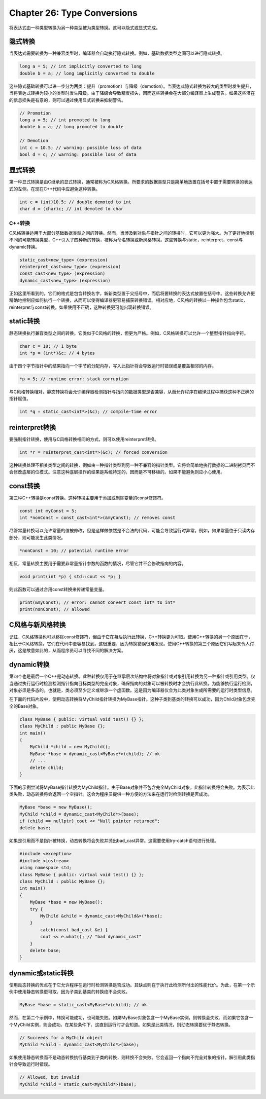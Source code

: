 Chapter 26: Type Conversions
^^^^^^^^^^^^^^^^^^^^^^^^^^^^^^^^^^^

将表达式由一种类型转换为另一种类型被为类型转换。这可以隐式或显式完成。

隐式转换
=================

当表达式需要转换为一种兼容类型时，编译器会自动执行隐式转换。例如，基础数据类型之间可以进行隐式转换。

.. code::

    long a = 5; // int implicitly converted to long
    double b = a; // long implicitly converted to double

这些隐式基础转换可以进一步分为两类：提升（promotion）与降级（demotion）。当表达式隐式转换为较大的类型时发生提升，当将表达式转换为较小的类型时发生降级。由于降级会导致精度损失，因而这些转换会在大部分编译器上生成警告。如果这些潜在的信息损失是有意的，则可以通过使用显式转换来抑制警告。

.. code::

    // Promotion
    long a = 5; // int promoted to long
    double b = a; // long promoted to double

    // Demotion
    int c = 10.5; // warning: possible loss of data
    bool d = c; // warning: possible loss of data

显式转换
================

第一种显式转换是由C继承的显式转换，通常被称为C风格转换。所要求的数据类型只是简单地放置在括号中置于需要转换的表达式的左侧。在现在C++代码中应避免这种转换。

.. code::

    int c = (int)10.5; // double demoted to int
    char d = (char)c; // int demoted to char

C++转换
~~~~~~~~~~~~~

C风格转换适用于大部分基础数据类型之间的转换。然而，当涉及到对象与指针之间的转换时，它可以更为强大。为了更好地控制不同的可能转换类型，C++引入了四种新的转换，被称为命名转换或新风格转换。这些转换与static，reinterpret，const与dynamic转换。

.. code::

    static_cast<new_type> (expression)
    reinterpret_cast<new_type> (expression)
    const_cast<new_type> (expression)
    dynamic_cast<new_type> (expression)

正如这里所看到的，它们的格式是包含转换名字，新新类型置于尖括号中，而后将要转换的表达式放置在括号中。这些转换允许更精确地控制应如何执行一个转换，从而可以使得编译器更容易捕获转换错误。相对应地，C风格的转换以一种操作包含static，reinterpret与const转换。如果使用不正确，这种转换更可能出现转换错误。

static转换
================

静态转换执行兼容类型之间的转换。它类似于C风格的转换，但更为严格。例如，C风格转换可以允许一个整型指针指向字符。

.. code::

    char c = 10; // 1 byte
    int *p = (int*)&c; // 4 bytes

由于四个字节指针中的结果指向一个字节的分配内存，写入此指针将会导致运行时错误或是覆盖相邻的内存。

.. code::

    *p = 5; // runtime error: stack corruption

与C风格转换相对，静态转换将会允许编译器检测指针与指向的数据类型是否兼容，从而允许程序在编译过程中捕获这种不正确的指针赋值。

.. code::

    int *q = static_cast<int*>(&c); // compile-time error

reinterpret转换
=====================

要强制指针转换，使用与C风格转换相同的方式，则可以使用reinterpret转换。

.. code::

    int *r = reinterpret_cast<int*>(&c); // forced conversion

这种转换处理不相关类型之间的转换，例如由一种指针类型到另一种不兼容的指针类型。它将会简单地执行数据的二进制拷贝而不会修改底层的位模式。注意这种底层操作的结果是系统特定的，因而是不可移植的。如果不能避免则应小心使用。

const转换
==================

第三种C++转换是const转换。这种转换主要用于添加或删除变量的const修饰符。

.. code::

    const int myConst = 5;
    int *nonConst = const_cast<int*>(&myConst); // removes const

尽管常量转换可以允许常量的值被修改，但是这样做依然是不合法的代码，可能会导致运行时异常。例如，如果常量位于只读内存部分，则可能发生此类情况。

.. code::

    *nonConst = 10; // potential runtime error

相反，常量转换主要用于需要非常量指针参数的函数的情况，尽管它并不会修改指向的内容。

.. code::

    void print(int *p) { std::cout << *p; }

则此函数可以通过合用const转换来传递常量变量。

.. code::

    print(&myConst); // error: cannot convert const int* to int*
    print(nonConst); // allowed

C风格与新风格转换
========================

记住，C风格转换也可以移除const修饰符，但由于它在幕后执行此转换，C++转换更为可取。使用C++转换的另一个原因在于，相比于C风格转换，它们在代码中更容易找到。这很重要，因为转换错误很难发现。使用C++转换的第三个原因它们写起来令人讨厌，这是故意如此的，从而程序员可以寻找不同的解决方案。

dynamic转换
================

第四个也是最后一个C++是动态转换。此种转换仅用于在继承层次结构中将对象指针或对象引用转换为另一种指针或引用类型。仅当通过执行运行时检测检测指针指向目标类型的完全对象，确保指向的对象可以被转换时才会执行此转换。为能够执行运行检测，对象必须是多态的。也就是，类必须至少定义或继承一个虚函数。这是因为编译器仅会为此类对象生成所需要的运行时类型信息。

在下面的代码片段中，使用动态转换将MyChild指针转换为MyBase指针。这种子类到基类的转换可以成功，因为Child对象包含完全的Base对象。

.. code::

    class MyBase { public: virtual void test() {} };
    class MyChild : public MyBase {};
    int main()
    {
        MyChild *child = new MyChild();
        MyBase *base = dynamic_cast<MyBase*>(child); // ok
        // ...
        delete child;
    }

下面的示例尝试将MyBase指针转换为MyChild指针。由于Base对象并不包含完全MyChild对象，此指针转换将会失败。为表示此类失败，动态转换将会返回一个空指针。这会为程序员提供一种方便的方法来在运行时检测转换是否成功。

.. code::

    MyBase *base = new MyBase();
    MyChild *child = dynamic_cast<MyChild*>(base);
    if (child == nullptr) cout << "Null pointer returned";
    delete base;

如果是引用而不是指针被转换，动态转换将会失败并抛出bad_cast异常。这需要使用try-catch语句进行处理。

.. code::

    #include <exception>
    #include <iostream>
    using namespace std;
    class MyBase { public: virtual void test() {} };
    class MyChild : public MyBase {};
    int main()
    {
        MyBase *base = new MyBase();
        try {
            MyChild &child = dynamic_cast<MyChild&>(*base);
        }
            catch(const bad_cast &e) {
            cout << e.what(); // "bad dynamic_cast"
        }
        delete base;
    }

dynamic或static转换
===========================

使用动态转换的优点在于它允许程序在运行时检测转换是否成功。其缺点则在于执行此检测所付出的性能代价。为此，在第一个示例中使用静态转换更可取，因为子类到基类的转换绝不会失败。

.. code::

    MyBase *base = static_cast<MyBase*>(child); // ok

然而，在第二个示例中，转换可能成功，也可能失败。如果MyBase对象包含一个MyBase实例，则转换会失败，而如果它包含一个MyChild实例，则会成功。在某些条件下，这直到运行时才会知道。如果是此类情况，则动态转换要优于静态转换。

.. code::

    // Succeeds for a MyChild object
    MyChild *child = dynamic_cast<MyChild*>(base);

如果使用静态转换而不是动态转换执行基类到子类的转换，则转换不会失败。它会返回一个指向不完全对象的指针。解引用此类指针会导致运行时错误。

.. code::

    // Allowed, but invalid
    MyChild *child = static_cast<MyChild*>(base);